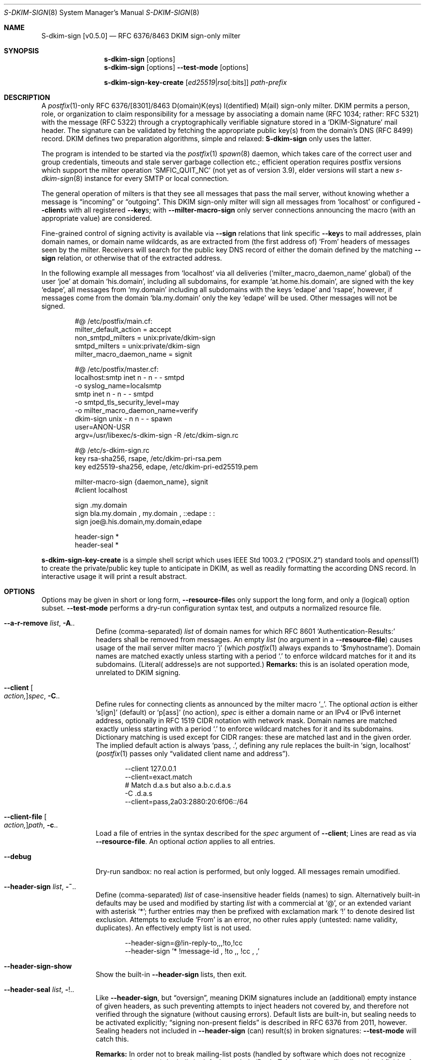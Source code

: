 .\"@ s-dkim-sign - [postfix-only] RFC 6376//8463 DKIM-sign-only milter.
.\"
.\" Copyright (c) 2024 Steffen Nurpmeso <steffen@sdaoden.eu>.
.\" SPDX-License-Identifier: ISC
.\"
.\" Permission to use, copy, modify, and/or distribute this software for any
.\" purpose with or without fee is hereby granted, provided that the above
.\" copyright notice and this permission notice appear in all copies.
.\"
.\" THE SOFTWARE IS PROVIDED "AS IS" AND THE AUTHOR DISCLAIMS ALL WARRANTIES
.\" WITH REGARD TO THIS SOFTWARE INCLUDING ALL IMPLIED WARRANTIES OF
.\" MERCHANTABILITY AND FITNESS. IN NO EVENT SHALL THE AUTHOR BE LIABLE FOR
.\" ANY SPECIAL, DIRECT, INDIRECT, OR CONSEQUENTIAL DAMAGES OR ANY DAMAGES
.\" WHATSOEVER RESULTING FROM LOSS OF USE, DATA OR PROFITS, WHETHER IN AN
.\" ACTION OF CONTRACT, NEGLIGENCE OR OTHER TORTIOUS ACTION, ARISING OUT OF
.\" OR IN CONNECTION WITH THE USE OR PERFORMANCE OF THIS SOFTWARE.
.
.Dd March 20, 2024
.ds VV \\%v0.5.0
.ds XX \\%S-DKIM-SIGN
.ds Xx \\%S-dkim-sign
.ds xx \\%s-dkim-sign
.
.Dt \*(XX 8
.Os
.Mx -enable
.
.
.Sh NAME
.Nm \*(Xx \%[\*(VV]
.Nd RFC 6376/8463 DKIM sign-only milter
.
.
.Sh SYNOPSIS
.
.Nm \*(xx
.Op options
.Nm \*(xx
.Op options
.Fl Fl test-mode
.Op options
.Pp
.Nm \*(xx-key-create
.Op Ar ed25519 Ns | Ns Ar rsa Ns Op :bits
.Ar path-prefix
.
.
.Mx -toc -tree html pdf ps xhtml
.
.
.Sh DESCRIPTION
.
A
.Xr postfix 1 Ns
-only RFC 6376/[8301]/8463 D(omain)K(eys) I(dentified) M(ail)
sign-only milter.
DKIM permits a person, role, or organization to claim responsibility for
a message by associating a domain name (RFC 1034; rather: RFC 5321) with
the message (RFC 5322) through a cryptographically verifiable signature
stored in a
.Ql DKIM-Signature
mail header.
The signature can be validated by fetching the appropriate public key(s)
from the domain's DNS (RFC 8499) record.
DKIM defines two preparation algorithms, simple and relaxed:
.Nm
only uses the latter.
.
.Pp
The program is intended to be started via the
.Xr postfix 1
.Xr spawn 8
daemon, which takes care of the correct user and group credentials,
timeouts and stale server garbage collection etc.;
efficient operation requires postfix versions which support the
milter operation
.Ql SMFIC_QUIT_NC
(not yet as of version 3.9), elder versions will start a new
.Xr s-dkim-sign 8
instance for every SMTP or local connection.
.
.Pp
The general operation of milters is that they see all messages that pass
the mail server, without knowing whether a message is
.Dq incoming
or
.Dq outgoing .
This DKIM sign-only milter will sign all messages from
.Ql localhost
or configured
.Fl Fl client Ns
s with all registered
.Fl Fl key Ns
s; with
.Fl Fl milter-macro-sign
only server connections announcing the macro (with an appropriate value)
are considered.
.
.Pp
Fine-grained control of signing activity is available via
.Fl Fl sign
relations that link specific
.Fl Fl key Ns
s to mail addresses, plain domain names, or domain name wildcards,
as are extracted from (the first address of)
.Ql From
headers of messages seen by the milter.
Receivers will search for the public key DNS record of either the domain
defined by the matching
.Fl Fl sign
relation, or otherwise that of the extracted address.
.
.Pp
In the following example all messages from
.Ql localhost
via all deliveries
.Pf ( Ql milter_macro_daemon_name
global) of the user
.Ql joe
at domain
.Ql his.domain ,
including all subdomains, for example
.Ql at.home.his.domain ,
are signed with the key
.Ql edape ,
all messages from
.Ql my.domain
including all subdomains with the keys
.Ql edape
and
.Ql rsape ,
however, if messages come from the domain
.Ql bla.my.domain
only the key
.Ql edape
will be used.
Other messages will not be signed.
.
.Bd -literal -offset indent
#@ /etc/postfix/main.cf:
..
milter_default_action = accept
non_smtpd_milters = unix:private/dkim-sign
smtpd_milters = unix:private/dkim-sign
milter_macro_daemon_name = signit

#@ /etc/postfix/master.cf:
localhost:smtp inet n - n - - smtpd
  -o syslog_name=localsmtp
smtp inet n - n - - smtpd
  -o smtpd_tls_security_level=may
  -o milter_macro_daemon_name=verify
..
dkim-sign unix - n n - - spawn
  user=ANON-USR
  argv=/usr/libexec/s-dkim-sign -R /etc/dkim-sign.rc

#@ /etc/s-dkim-sign.rc
key rsa-sha256, rsape, /etc/dkim-pri-rsa.pem
key ed25519-sha256, edape, /etc/dkim-pri-ed25519.pem

milter-macro-sign {daemon_name}, signit
#client localhost

sign .my.domain
sign bla.my.domain ,  my.domain  ,  ::edape : :
sign joe@.his.domain,my.domain,edape

header-sign *
header-seal *
.Ed
.
.Pp
.Nm \*(xx-key-create
is a simple shell script which uses
.St -p1003.2
standard tools and
.Xr openssl 1
to create the private/public key tuple to anticipate in DKIM, as well
as readily formatting the according DNS record.
In interactive usage it will print a result abstract.
.
.
.Sh OPTIONS
.
Options may be given in short or long form,
.Fl Fl resource-file Ns
s only support the long form, and only a (logical) option subset.
.Fl Fl test-mode
performs a dry-run configuration syntax test, and outputs a normalized
resource file.
.
.
.Bl -tag -width ".It Fl BaNg"
.Mx Fl a-r-remove
.It Fl Fl a-r-remove Ar list , Fl A Ns ..
Define (comma-separated)
.Ar list
of domain names for which RFC 8601
.Ql Authentication-Results:
headers shall be removed from messages.
An empty
.Ar list
(no argument in a
.Fl Fl resource-file )
causes usage of the mail server milter macro
.Ql j
(which
.Xr postfix 1
always expands to
.Ql $myhostname ) .
Domain names are matched exactly unless starting with a period
.Ql \&.
to enforce wildcard matches for it and its subdomains.
(Literal( addresse)s are not supported.)
.Sy Remarks:
this is an isolated operation mode, unrelated to DKIM signing.
.
.Mx Fl client
.It Fl Fl client Oo Ar action, Oc Ns Ar spec , Fl C Ns ..
Define rules for connecting clients as announced by the milter macro
.Ql _ .
The optional
.Ar action
is either
.Ql s[ign]
(default) or
.\"b[oth],[v]erify
.Ql p[ass]
(no action),
.Ar spec
is either a domain name or an IPv4 or IPv6 internet address, optionally
in RFC 1519 CIDR notation with network mask.
Domain names are matched exactly unless starting with a period
.Ql \&.
to enforce wildcard matches for it and its subdomains.
Dictionary matching is used except for CIDR ranges: these are matched
last and in the given order.
The implied default action is always
.Ql pass, \&. ,
defining any rule replaces the built-in
.Ql sign, localhost
.Pf ( Xr postfix 1
passes only
.Dq validated client name and address Ns
).
.Bd -literal -offset indent
--client 127.0.0.1
--client=exact.match
# Match d.a.s but also a.b.c.d.a.s
-C \&.d.a.s
--client=pass,2a03:2880:20:6f06::/64
.Ed
.
.Mx Fl client-file
.It Fl Fl client-file Oo Ar action, Oc Ns Ar path , Fl c Ns ..
Load a file of entries in the syntax described for the
.Ar spec
argument of
.Fl Fl client ;
Lines are read as via
.Fl Fl resource-file .
An optional
.Ar action
applies to all entries.
.
.Mx Fl debug
.It Fl Fl debug
Dry-run sandbox: no real action is performed, but only logged.
All messages remain umodified.
.
.Mx Fl header-sign
.It Fl Fl header-sign Ar list , Fl ~ Ns ..
Define (comma-separated)
.Ar list
of case-insensitive header fields (names) to sign.
Alternatively built-in defaults may be used and modified by starting
.Ar list
with a commercial at
.Ql @ ,
or an extended variant with asterisk
.Ql * ;
further entries may then be prefixed with exclamation mark
.Ql \&!
to denote desired list exclusion.
Attempts to exclude
.Ql From
is an error, no other rules apply (untested: name validity, duplicates).
An effectively empty list is not used.
.Bd -literal -offset indent
--header-sign=@!in-reply-to,,,!to,!cc
--header-sign '*  !message-id ,  !to ,, !cc , ,'
.Ed
.
.Mx Fl header-sign-show
.It Fl Fl header-sign-show
Show the built-in
.Fl Fl header-sign
lists, then exit.
.
.Mx Fl header-seal
.It Fl Fl header-seal Ar list , Fl ! Ns ..
Like
.Fl Fl header-sign ,
but
.Dq oversign ,
meaning DKIM signatures include an (additional) empty instance of given
headers, as such preventing attempts to inject headers not covered by,
and therefore not verified through the signature (without causing errors).
Default lists are built-in, but sealing needs to be activated explicitly;
.Dq signing non-present fields
is described in RFC 6376 from 2011, however.
Sealing headers not included in
.Fl Fl header-sign
(can) result(s) in broken signatures:
.Fl Fl test-mode
will catch this.
.Pp
.Sy Remarks:
In order not to break mailing-list posts (handled by software which does
not recognize message signatures) the built-in defaults exclude
.Ql Reply-To
and all the mailing-list related fields of RFC 2369, namely
.Ql List-Help ,
.Ql List-Subscribe ,
.Ql List-Unsubscribe ,
.Ql List-Post ,
.Ql List-Owner
and
.Ql List-Archive ,
as well as
.Ql List-ID .
.
.Mx Fl header-seal-show
.It Fl Fl header-seal-show
Show the built-in
.Fl Fl header-seal
lists, then exit.
.
.Mx Fl key
.It Fl Fl key Ar algo-digest,selector,path , Fl k Ns ..
Add a key to be used.
Unless
.Fl Fl sign
relations have been established messages will be signed with all keys.
In a comma-separated list of three fields, the first defines
.Ar algo Ns
rithm and
.Ar digest ,
separated by
.Ql -
hyphen-minus,
for example
.Cm rsa-sha1 .
Dependent on the used crypto library
.Cm ed25519-sha256 ,
.Cm rsa-sha256 ,
and
.Cm rsa-sha1
(this was obsoleted by RFC 8301 and will cause a warning)
can be supported; the output of
.Fl Fl long-help
shows what is built-in.
The second field specifies the (DNS)
.Ar selector
of the public key (please see
.Fl Fl sign ) ;
it must obey domain name syntax, and can thus start with
RFC 20 ASCII letters and digits, followed by also
.Ql \&.
period and
.Ql -
hyphen-minus; no length test is applied.
The third field is the
.Ar path
to the private key file in PEM format.
With multiple and mixed RSA/Ed25519 keys placing the RSA one(s) first
may improve interoperability.
.
.Mx Fl long-help
.It Fl Fl long-help , H
A long help listing that also shows available signature algorithms.
.
.Mx Fl milter-macro-sign
.It Fl Fl milter-macro-sign Ar name Ns Oo Ar ,value.. Oc , Fl M Ns ..
Only sign messages from servers announcing
.Ar macro
(with any of the given
.Ar value Ns
(s)).
With
.Xr postfix 1
one should
.Xr postconf 5
.Ql milter_macro_daemon_name=VAL1 ,
seen by the milter as the
.Ql {daemon_name}
macro with
.Ql VAL1 ,
therefore
.Fl Fl \&\&milter-macro-sign Ns Ar ={daemon_name},VAL1,VAL2
would be needed.
The macro is expected to be received when clients connect.
.
.Mx Fl resource-file
.It Fl Fl resource-file Ar path , Fl R Ns ..
A configuration file with long options (without
.Ql Fl Fl
double hyphen-minus).
Each line forms an entry, leading and trailing whitespace is removed.
If the first non-whitespace character is the
.Ql #
number-sign the line is a comment and discarded.
Empty lines are ignored, other lines can be folded over multiple input
lines with a reverse-solidus
.Ql \e
before the newline: all leading whitespace of the next line is ignored.
.Bd -literal -offset indent
# Comment \e
  line
milter-\e
  macro-\e
    sign {daemon_name}
.Ed
.
.
.Mx Fl sign
.It Fl Fl sign Ar spec Ns Oo , Ns Ar domain Ns Oo , Ns Ar selector.. Oc Oc , Fl S Ns ..
Establish a relation in between
.Ar spec
and none to maximally five
.Ar selector Ns
(s), which (in the end) have to relate to
.Fl Fl key Ns
s; fields form a comma-separated, multiple selectors instead a
.Ql \&:
colon-separated list;
all keys are used if there are none.
If any sign relation is established only those messages which match
a relation will be signed.
.Ar selector
order does not matter.
.
.Pp
Receivers will try to locate the public key(s) identified by the chosen
.Fl Fl key Ns
s selectors as DNS TXT records for the given
.Ar domain
(in the form
.Ql Ar selector Ns ._domainkey. Ns Ar domain ) .
Without domain or sign relations the domain of the (first)
.Ql From
header field address is used.
The DKIM standard requires a real
.Ar domain
name, literal( addresse)s are not allowed.
.
.Pp
.Ar spec
is matched against the (first address of the)
.Ql From
header of processed messages;
It can be a mail address like
.Ql local-part@dom.ain ,
or only a domain without
.Ql local-part@ ;
a leading
.Ql \&.
period, as in
.Ql .dom.ain ,
will match all subdomains, for example
.Ql a.b.c.dom.ain ,
or
.Ql joe@.ain
and
.Ql joe@c.dom.ain .
Only a period is a
.Dq super-wildcard
that matches all domains, for example
.Ql joe@. .
.
.Pp
.Sy Remarks:
Some
.Ql local-part Ns
s require quoting, for example
.Ql t\(dqi(%;)@\(dq@gh.t .
Since normalization is applied during actual processing,
.Ql \(dqti(%;)@\(dq@gh.t
will have to be written in order for this to match.
.Pf ( Fl Fl test-mode
will catch this.)
Remarks: commas cannot be used even in a quoted
.Ql local-part .
.
.
.Mx Fl sign-file
.It Fl Fl sign-file Ar path , Fl s Ns ..
Load a file of
.Fl Fl sign
relations; Lines are read as via
.Fl Fl resource-file .
.
.Mx Fl test-mode
.It Fl Fl test-mode , #
Enable test mode: all options are evaluated, thereafter the final
settings are shown in resource file format.
The exit status indicates error.
It is highly recommended to use this for configuration checks.
.
.Mx Fl ttl
.It Fl Fl ttl Ar seconds , Fl t Ns ..
Impose a time-to-live expiration upon generated DKIM signatures after
which newly receiving parties shall see them as invalidated.
.Ar seconds
must not be smaller than 30 and greater than 86400000 (1000 days).
.
.Mx Fl verbose
.It Fl Fl verbose
Increase log verbosity (two levels).
.El
.
.
.Sh "SEE ALSO"
.
.Xr postfix 1 ,
.Xr postconf 5 ,
.Xr spawn 8 ,
.
.
.Sh AUTHORS
.
.An "Steffen Nurpmeso" Aq steffen@sdaoden.eu .
.
.\" s-ts-mode
